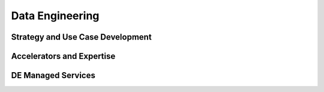 
Data Engineering
===============================

.. TODO:: High-level description

Strategy and Use Case Development
----------------------------------------

.. TODO:: Link to client specific use-cases

Accelerators and Expertise
--------------------------------------------

.. TODO:: Link to client specific use-cases

DE Managed Services
-------------------------------

.. TODO:: Link to client specific use-cases
